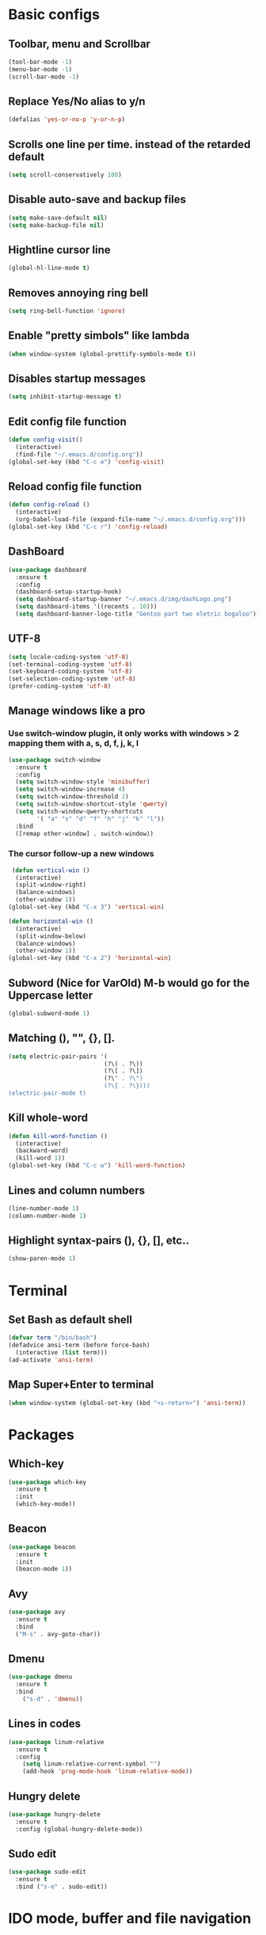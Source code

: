 * Basic configs
** Toolbar, menu and Scrollbar
#+BEGIN_SRC emacs-lisp
(tool-bar-mode -1)
(menu-bar-mode -1)
(scroll-bar-mode -1) 
#+END_SRC
** Replace Yes/No alias to y/n
#+BEGIN_SRC emacs-lisp
(defalias 'yes-or-no-p 'y-or-n-p)
#+END_SRC
** Scrolls one line per time. instead of the retarded default
#+BEGIN_SRC emacs-lisp
(setq scroll-conservatively 100)
#+END_SRC
** Disable auto-save and backup files
#+BEGIN_SRC emacs-lisp
(setq make-save-default nil)
(setq make-backup-file nil)
#+END_SRC
** Hightline cursor line
#+BEGIN_SRC emacs-lisp
(global-hl-line-mode t)
#+END_SRC
** Removes annoying ring bell
#+BEGIN_SRC emacs-lisp
(setq ring-bell-function 'ignore)
#+END_SRC
** Enable "pretty simbols" like lambda
#+BEGIN_SRC emacs-lisp
(when window-system (global-prettify-symbols-mode t))
#+END_SRC
** Disables startup messages
#+BEGIN_SRC emacs-lisp
(setq inhibit-startup-message t)
#+END_SRC
** Edit config file function  
#+BEGIN_SRC emacs-lisp
  (defun config-visit()
    (interactive)
    (find-file "~/.emacs.d/config.org"))
  (global-set-key (kbd "C-c e") 'config-visit)
#+END_SRC
** Reload config file function
#+BEGIN_SRC emacs-lisp
  (defun config-reload ()
    (interactive)
    (org-babel-load-file (expand-file-name "~/.emacs.d/config.org")))
  (global-set-key (kbd "C-c r") 'config-reload)
#+END_SRC
** DashBoard
 #+BEGIN_SRC emacs-lisp
   (use-package dashboard
     :ensure t
     :config
     (dashboard-setup-startup-hook)
     (setq dashboard-startup-banner "~/.emacs.d/img/dashLogo.png")
     (setq dashboard-items '((recents . 10)))
     (setq dashboard-banner-logo-title "Gentoo part two eletric bogaloo"))
 #+END_SRC
** UTF-8
#+BEGIN_SRC emacs-lisp
(setq locale-coding-system 'utf-8)
(set-terminal-coding-system 'utf-8)
(set-keyboard-coding-system 'utf-8)
(set-selection-coding-system 'utf-8)
(prefer-coding-system 'utf-8)
#+END_SRC
** Manage windows like a pro
*** Use switch-window plugin, it only works with windows > 2 mapping them with a, s, d, f, j, k, l
#+BEGIN_SRC emacs-lisp
  (use-package switch-window
    :ensure t
    :config
    (setq switch-window-style 'minibuffer)
    (setq switch-window-increase 4)
    (setq switch-window-threshold 2)
    (setq switch-window-shortcut-style 'qwerty)
    (setq switch-window-qwerty-shortcuts
          '( "a" "s" "d" "f" "h" "j" "k" "l"))
    :bind
    ([remap other-window] . switch-window))

#+END_SRC
*** The cursor follow-up a new windows
#+BEGIN_SRC emacs-lisp
   (defun vertical-win ()
    (interactive)
    (split-window-right)
    (balance-windows)
    (other-window 1))
  (global-set-key (kbd "C-x 3") 'vertical-win)

  (defun horizontal-win ()
    (interactive)
    (split-window-below)
    (balance-windows)
    (other-window 1))
  (global-set-key (kbd "C-x 2") 'horizontal-win)
#+END_SRC
** Subword (Nice for VarOld) M-b would go for the Uppercase letter
#+BEGIN_SRC emacs-lisp
(global-subword-mode 1)
  #+END_SRC
** Matching (), "", {}, [].
#+BEGIN_SRC emacs-lisp
  (setq electric-pair-pairs '(
                             (?\( . ?\))
                             (?\[ . ?\])
                             (?\" . ?\")
                             (?\{ . ?\})))
  (electric-pair-mode t)
#+END_SRC
** Kill whole-word
#+BEGIN_SRC emacs-lisp
  (defun kill-word-function ()
    (interactive)
    (backward-word)
    (kill-word 1))
  (global-set-key (kbd "C-c w") 'kill-word-function)

#+END_SRC
** Lines and column numbers
#+BEGIN_SRC emacs-lisp
  (line-number-mode 1)
  (column-number-mode 1)
#+END_SRC
** Highlight syntax-pairs (), {}, [], etc..
#+BEGIN_SRC emacs-lisp
(show-paren-mode 1)
#+END_SRC
* Terminal
** Set Bash as default shell
#+BEGIN_SRC emacs-lisp
(defvar term "/bin/bash")
(defadvice ansi-term (before force-bash)
  (interactive (list term)))
(ad-activate 'ansi-term)
#+END_SRC
** Map Super+Enter to terminal
#+BEGIN_SRC emacs-lisp
(when window-system (global-set-key (kbd "<s-return>") 'ansi-term))
#+END_SRC
* Packages 
** Which-key
#+BEGIN_SRC emacs-lisp
(use-package which-key
  :ensure t
  :init
  (which-key-mode))
#+END_SRC
** Beacon
#+BEGIN_SRC emacs-lisp
(use-package beacon
  :ensure t
  :init
  (beacon-mode 1))
#+END_SRC
** Avy
#+BEGIN_SRC emacs-lisp
  (use-package avy
    :ensure t
    :bind
    ("M-s" . avy-goto-char))
#+END_SRC
** Dmenu
#+BEGIN_SRC emacs-lisp
(use-package dmenu
  :ensure t
  :bind
    ("s-d" . 'dmenu))
#+END_SRC
** Lines in codes
#+BEGIN_SRC emacs-lisp
(use-package linum-relative
  :ensure t
  :config
    (setq linum-relative-current-symbol "")
    (add-hook 'prog-mode-hook 'linum-relative-mode))
#+END_SRC
** Hungry delete
#+BEGIN_SRC emacs-lisp
  (use-package hungry-delete
    :ensure t
    :config (global-hungry-delete-mode))
#+END_SRC
** Sudo edit
#+BEGIN_SRC emacs-lisp
  (use-package sudo-edit
    :ensure t
    :bind ("s-e" . sudo-edit))
#+END_SRC
* IDO mode, buffer and file navigation 
** Enable IDO mode
#+BEGIN_SRC emacs-lisp
(setq ido-enable-flex-matching nil)
(setq ido-create-new-buffer 'always)
(setq ido-everywhere t)
(ido-mode 1)
#+END_SRC
** IDO vertical mode
#+BEGIN_SRC emacs-lisp
  (use-package ido-vertical-mode
    :ensure t
    :init
    (ido-vertical-mode 1))
  (setq ido-vertical-define-keys 'C-n-and-C-p-only)
#+END_SRC 
** SMEX, completion for M-x
#+BEGIN_SRC emacs-lisp
  (use-package smex
    :ensure t
    :init (smex-initialize)
    :bind
    ("M-x" . smex))
#+END_SRC
** Setup Ibuffer, a non-retard buffer navigator
#+BEGIN_SRC emacs-lisp
  (global-set-key (kbd "C-x C-b") 'ibuffer)
  (setq ibuffer-expert t)
#+END_SRC
** C-x k kills the current buffer
#+BEGIN_SRC emacs-lisp
  (defun murder-buffer ()
    (interactive)
    (kill-buffer (current-buffer)))
  (global-set-key (kbd "C-x k") 'murder-buffer)
#+END_SRC
* EXWM
** Basico
#+BEGIN_SRC emacs-lisp
  (use-package exwm
    :ensure t
    :config
    (require 'exwm-config)
    (exwm-config-default))
#+END_SRC
* Status Bar
** Battery
#+BEGIN_SRC emacs-lisp
(use-package fancy-battery
  :ensure t
  :config
    (setq fancy-battery-show-percentage t)
    (setq battery-update-interval 15)
    (if window-system
      (fancy-battery-mode)
      (display-battery-mode)))
#+END_SRC
** Time and date
#+BEGIN_SRC emacs-lisp
(display-time-mode 1)
(setq display-time-24hr-format t)
(setq display-time-format "%H:%M - %d %B %Y")
#+END_SRC
* Org
** Org bullets
#+BEGIN_SRC emacs-lisp
  (use-package org-bullets
    :ensure t
    :config
    (add-hook 'org-mode-hook (lambda  () (org-bullets-mode))))
#+END_SRC
** Highlight SRC syntax
#+BEGIN_SRC emacs-lisp
(setq org-src-fontify-natively t)
#+END_SRC
** Macro programing languages SRC cases
#+BEGIN_SRC emacs-lisp
  (add-to-list 'org-structure-template-alist
               '("el" "#+BEGIN_SRC emacs-lisp\n?\n#+END_SRC"))
#+END_SRC
#+BEGIN_SRC emacs-lisp
  (add-to-list 'org-structure-template-alist
               '("cc" "#+BEGIN_SRC c\n?\n#+END_SRC"))
#+END_SRC

* Company-autocomplete
#+BEGIN_SRC emacs-lisp
  (use-package company
    :ensure t
    :config
    (setq company-idle-delay 0)
    (setq company-minimum-prefix-length 1))

  (add-hook 'after-init-hook 'global-company-mode)

  (with-eval-after-load 'company
    (define-key company-active-map (kbd "M-n") nil)
    (define-key company-active-map (kbd "M-p") nil)
    (define-key company-active-map (kbd "C-n") #'company-select-next)
    (define-key company-active-map (kbd "C-p") #'company-select-previous)
    (define-key company-active-map (kbd "SPC") #'company-abort))
#+END_SRC
